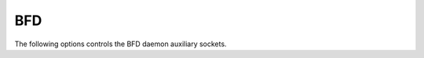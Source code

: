 BFD
---

The following options controls the BFD daemon auxiliary sockets.

.. option:: --bfdctl bfd-control-socket

   Opens the BFD daemon control socket located at the pointed location.

   (default: |INSTALL_PREFIX_STATE|/bfdd.sock)

.. option:: --dplaneaddr <type>:<address>[<:port>]

   Configure the distributed BFD data plane listening socket bind address.

   One would expect the data plane to run in the same machine as FRR, so
   the suggested configuration would be:

      ``--dplaneaddr unix:/var/run/frr/bfdd_dplane.sock``

   Or using IPv4:

      ``--dplaneaddr ipv4:127.0.0.1``

   Or using IPv6:

      ``--dplaneaddr ipv6:[::1]``

   It is also possible to specify a port (for IPv4/IPv6 only):

     ``--dplaneaddr ipv6:[::1]:50701``

   (if ommited the default port is ``50700``).

   It is also possible to operate in client mode (instead of listening for
   connections). To connect to a data plane server append the letter 'c' to
   the protocol, example:

     ``--dplaneaddr ipv4c:127.0.0.1``
